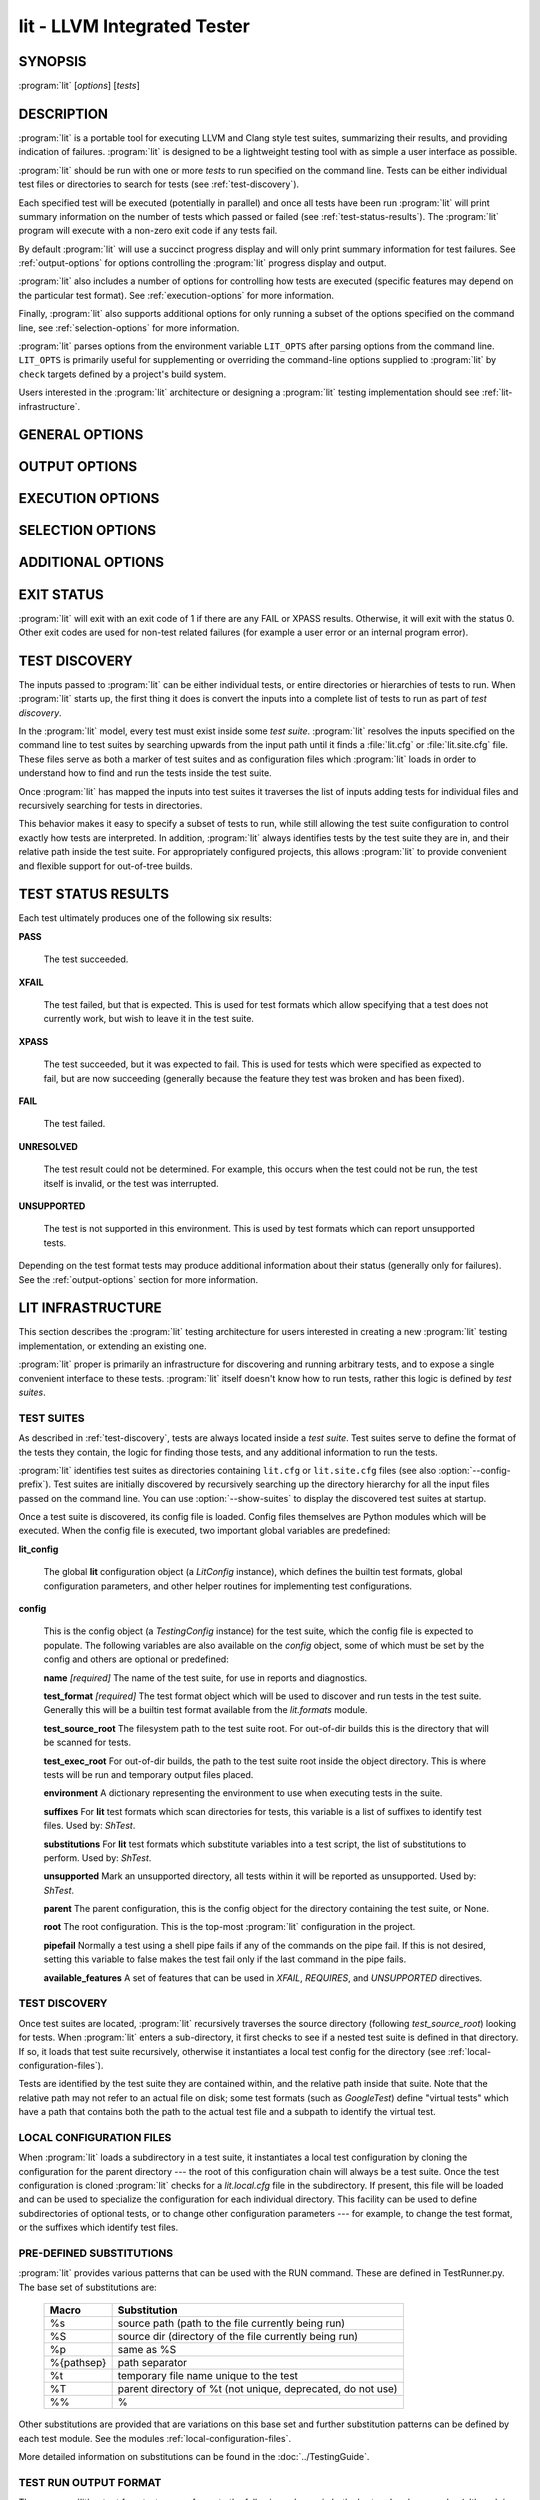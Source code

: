 lit - LLVM Integrated Tester
============================

.. program:: lit

SYNOPSIS
--------

:program:`lit` [*options*] [*tests*]

DESCRIPTION
-----------

:program:`lit` is a portable tool for executing LLVM and Clang style test
suites, summarizing their results, and providing indication of failures.
:program:`lit` is designed to be a lightweight testing tool with as simple a
user interface as possible.

:program:`lit` should be run with one or more *tests* to run specified on the
command line.  Tests can be either individual test files or directories to
search for tests (see :ref:`test-discovery`).

Each specified test will be executed (potentially in parallel) and once all
tests have been run :program:`lit` will print summary information on the number
of tests which passed or failed (see :ref:`test-status-results`).  The
:program:`lit` program will execute with a non-zero exit code if any tests
fail.

By default :program:`lit` will use a succinct progress display and will only
print summary information for test failures.  See :ref:`output-options` for
options controlling the :program:`lit` progress display and output.

:program:`lit` also includes a number of options for controlling how tests are
executed (specific features may depend on the particular test format).  See
:ref:`execution-options` for more information.

Finally, :program:`lit` also supports additional options for only running a
subset of the options specified on the command line, see
:ref:`selection-options` for more information.

:program:`lit` parses options from the environment variable ``LIT_OPTS`` after
parsing options from the command line.  ``LIT_OPTS`` is primarily useful for
supplementing or overriding the command-line options supplied to :program:`lit`
by ``check`` targets defined by a project's build system.

Users interested in the :program:`lit` architecture or designing a
:program:`lit` testing implementation should see :ref:`lit-infrastructure`.

GENERAL OPTIONS
---------------

.. option:: -h, --help

 Show the :program:`lit` help message.

.. option:: -j N, --workers=N

 Run ``N`` tests in parallel.  By default, this is automatically chosen to
 match the number of detected available CPUs.

.. option:: --config-prefix=NAME

 Search for :file:`{NAME}.cfg` and :file:`{NAME}.site.cfg` when searching for
 test suites, instead of :file:`lit.cfg` and :file:`lit.site.cfg`.

.. option:: -D NAME[=VALUE], --param NAME[=VALUE]

 Add a user defined parameter ``NAME`` with the given ``VALUE`` (or the empty
 string if not given).  The meaning and use of these parameters is test suite
 dependent.

.. _output-options:

OUTPUT OPTIONS
--------------

.. option:: -q, --quiet

 Suppress any output except for test failures.

.. option:: -s, --succinct

 Show less output, for example don't show information on tests that pass.

.. option:: -v, --verbose

 Show more information on test failures, for example the entire test output
 instead of just the test result.

.. option:: -vv, --echo-all-commands

 Echo all commands to stdout, as they are being executed.
 This can be valuable for debugging test failures, as the last echoed command
 will be the one which has failed.
 :program:`lit` normally inserts a no-op command (``:`` in the case of bash)
 with argument ``'RUN: at line N'`` before each command pipeline, and this
 option also causes those no-op commands to be echoed to stdout to help you
 locate the source line of the failed command.
 This option implies ``--verbose``.

.. option:: -a, --show-all

 Show more information about all tests, for example the entire test
 commandline and output.

.. option:: --no-progress-bar

 Do not use curses based progress bar.

.. option:: --show-unsupported

 Show the names of unsupported tests.

.. option:: --show-xfail

 Show the names of tests that were expected to fail.

.. _execution-options:

EXECUTION OPTIONS
-----------------

.. option:: --path=PATH

 Specify an additional ``PATH`` to use when searching for executables in tests.

.. option:: --vg

 Run individual tests under valgrind (using the memcheck tool).  The
 ``--error-exitcode`` argument for valgrind is used so that valgrind failures
 will cause the program to exit with a non-zero status.

 When this option is enabled, :program:`lit` will also automatically provide a
 "``valgrind``" feature that can be used to conditionally disable (or expect
 failure in) certain tests.

.. option:: --vg-arg=ARG

 When :option:`--vg` is used, specify an additional argument to pass to
 :program:`valgrind` itself.

.. option:: --vg-leak

 When :option:`--vg` is used, enable memory leak checks.  When this option is
 enabled, :program:`lit` will also automatically provide a "``vg_leak``"
 feature that can be used to conditionally disable (or expect failure in)
 certain tests.

.. option:: --time-tests

 Track the wall time individual tests take to execute and includes the results
 in the summary output.  This is useful for determining which tests in a test
 suite take the most time to execute.  Note that this option is most useful
 with ``-j 1``.

.. _selection-options:

SELECTION OPTIONS
-----------------

.. option:: --max-tests=N

 Run at most ``N`` tests and then terminate.

.. option:: --max-time=N

 Spend at most ``N`` seconds (approximately) running tests and then terminate.

.. option:: --shuffle

 Run the tests in a random order.

.. option:: --num-shards=M

 Divide the set of selected tests into ``M`` equal-sized subsets or
 "shards", and run only one of them.  Must be used with the
 ``--run-shard=N`` option, which selects the shard to run. The environment
 variable ``LIT_NUM_SHARDS`` can also be used in place of this
 option. These two options provide a coarse mechanism for paritioning large
 testsuites, for parallel execution on separate machines (say in a large
 testing farm).

.. option:: --run-shard=N

 Select which shard to run, assuming the ``--num-shards=M`` option was
 provided. The two options must be used together, and the value of ``N``
 must be in the range ``1..M``. The environment variable
 ``LIT_RUN_SHARD`` can also be used in place of this option.

.. option:: --filter=REGEXP

  Run only those tests whose name matches the regular expression specified in
  ``REGEXP``. The environment variable ``LIT_FILTER`` can be also used in place
  of this option, which is especially useful in environments where the call
  to ``lit`` is issued indirectly.

ADDITIONAL OPTIONS
------------------

.. option:: --debug

 Run :program:`lit` in debug mode, for debugging configuration issues and
 :program:`lit` itself.

.. option:: --show-suites

 List the discovered test suites and exit.

.. option:: --show-tests

 List all of the discovered tests and exit.

EXIT STATUS
-----------

:program:`lit` will exit with an exit code of 1 if there are any FAIL or XPASS
results.  Otherwise, it will exit with the status 0.  Other exit codes are used
for non-test related failures (for example a user error or an internal program
error).

.. _test-discovery:

TEST DISCOVERY
--------------

The inputs passed to :program:`lit` can be either individual tests, or entire
directories or hierarchies of tests to run.  When :program:`lit` starts up, the
first thing it does is convert the inputs into a complete list of tests to run
as part of *test discovery*.

In the :program:`lit` model, every test must exist inside some *test suite*.
:program:`lit` resolves the inputs specified on the command line to test suites
by searching upwards from the input path until it finds a :file:`lit.cfg` or
:file:`lit.site.cfg` file.  These files serve as both a marker of test suites
and as configuration files which :program:`lit` loads in order to understand
how to find and run the tests inside the test suite.

Once :program:`lit` has mapped the inputs into test suites it traverses the
list of inputs adding tests for individual files and recursively searching for
tests in directories.

This behavior makes it easy to specify a subset of tests to run, while still
allowing the test suite configuration to control exactly how tests are
interpreted.  In addition, :program:`lit` always identifies tests by the test
suite they are in, and their relative path inside the test suite.  For
appropriately configured projects, this allows :program:`lit` to provide
convenient and flexible support for out-of-tree builds.

.. _test-status-results:

TEST STATUS RESULTS
-------------------

Each test ultimately produces one of the following six results:

**PASS**

 The test succeeded.

**XFAIL**

 The test failed, but that is expected.  This is used for test formats which allow
 specifying that a test does not currently work, but wish to leave it in the test
 suite.

**XPASS**

 The test succeeded, but it was expected to fail.  This is used for tests which
 were specified as expected to fail, but are now succeeding (generally because
 the feature they test was broken and has been fixed).

**FAIL**

 The test failed.

**UNRESOLVED**

 The test result could not be determined.  For example, this occurs when the test
 could not be run, the test itself is invalid, or the test was interrupted.

**UNSUPPORTED**

 The test is not supported in this environment.  This is used by test formats
 which can report unsupported tests.

Depending on the test format tests may produce additional information about
their status (generally only for failures).  See the :ref:`output-options`
section for more information.

.. _lit-infrastructure:

LIT INFRASTRUCTURE
------------------

This section describes the :program:`lit` testing architecture for users interested in
creating a new :program:`lit` testing implementation, or extending an existing one.

:program:`lit` proper is primarily an infrastructure for discovering and running
arbitrary tests, and to expose a single convenient interface to these
tests. :program:`lit` itself doesn't know how to run tests, rather this logic is
defined by *test suites*.

TEST SUITES
~~~~~~~~~~~

As described in :ref:`test-discovery`, tests are always located inside a *test
suite*.  Test suites serve to define the format of the tests they contain, the
logic for finding those tests, and any additional information to run the tests.

:program:`lit` identifies test suites as directories containing ``lit.cfg`` or
``lit.site.cfg`` files (see also :option:`--config-prefix`).  Test suites are
initially discovered by recursively searching up the directory hierarchy for
all the input files passed on the command line.  You can use
:option:`--show-suites` to display the discovered test suites at startup.

Once a test suite is discovered, its config file is loaded.  Config files
themselves are Python modules which will be executed.  When the config file is
executed, two important global variables are predefined:

**lit_config**

 The global **lit** configuration object (a *LitConfig* instance), which defines
 the builtin test formats, global configuration parameters, and other helper
 routines for implementing test configurations.

**config**

 This is the config object (a *TestingConfig* instance) for the test suite,
 which the config file is expected to populate.  The following variables are also
 available on the *config* object, some of which must be set by the config and
 others are optional or predefined:

 **name** *[required]* The name of the test suite, for use in reports and
 diagnostics.

 **test_format** *[required]* The test format object which will be used to
 discover and run tests in the test suite.  Generally this will be a builtin test
 format available from the *lit.formats* module.

 **test_source_root** The filesystem path to the test suite root.  For out-of-dir
 builds this is the directory that will be scanned for tests.

 **test_exec_root** For out-of-dir builds, the path to the test suite root inside
 the object directory.  This is where tests will be run and temporary output files
 placed.

 **environment** A dictionary representing the environment to use when executing
 tests in the suite.

 **suffixes** For **lit** test formats which scan directories for tests, this
 variable is a list of suffixes to identify test files.  Used by: *ShTest*.

 **substitutions** For **lit** test formats which substitute variables into a test
 script, the list of substitutions to perform.  Used by: *ShTest*.

 **unsupported** Mark an unsupported directory, all tests within it will be
 reported as unsupported.  Used by: *ShTest*.

 **parent** The parent configuration, this is the config object for the directory
 containing the test suite, or None.

 **root** The root configuration.  This is the top-most :program:`lit` configuration in
 the project.

 **pipefail** Normally a test using a shell pipe fails if any of the commands
 on the pipe fail. If this is not desired, setting this variable to false
 makes the test fail only if the last command in the pipe fails.

 **available_features** A set of features that can be used in `XFAIL`,
 `REQUIRES`, and `UNSUPPORTED` directives.

TEST DISCOVERY
~~~~~~~~~~~~~~

Once test suites are located, :program:`lit` recursively traverses the source
directory (following *test_source_root*) looking for tests.  When :program:`lit`
enters a sub-directory, it first checks to see if a nested test suite is
defined in that directory.  If so, it loads that test suite recursively,
otherwise it instantiates a local test config for the directory (see
:ref:`local-configuration-files`).

Tests are identified by the test suite they are contained within, and the
relative path inside that suite.  Note that the relative path may not refer to
an actual file on disk; some test formats (such as *GoogleTest*) define
"virtual tests" which have a path that contains both the path to the actual
test file and a subpath to identify the virtual test.

.. _local-configuration-files:

LOCAL CONFIGURATION FILES
~~~~~~~~~~~~~~~~~~~~~~~~~

When :program:`lit` loads a subdirectory in a test suite, it instantiates a
local test configuration by cloning the configuration for the parent directory
--- the root of this configuration chain will always be a test suite.  Once the
test configuration is cloned :program:`lit` checks for a *lit.local.cfg* file
in the subdirectory.  If present, this file will be loaded and can be used to
specialize the configuration for each individual directory.  This facility can
be used to define subdirectories of optional tests, or to change other
configuration parameters --- for example, to change the test format, or the
suffixes which identify test files.

PRE-DEFINED SUBSTITUTIONS
~~~~~~~~~~~~~~~~~~~~~~~~~~

:program:`lit` provides various patterns that can be used with the RUN command.
These are defined in TestRunner.py. The base set of substitutions are:

 ========== ==============
  Macro      Substitution
 ========== ==============
 %s         source path (path to the file currently being run)
 %S         source dir (directory of the file currently being run)
 %p         same as %S
 %{pathsep} path separator
 %t         temporary file name unique to the test
 %T         parent directory of %t (not unique, deprecated, do not use)
 %%         %
 ========== ==============

Other substitutions are provided that are variations on this base set and
further substitution patterns can be defined by each test module. See the
modules :ref:`local-configuration-files`.

More detailed information on substitutions can be found in the
:doc:`../TestingGuide`.

TEST RUN OUTPUT FORMAT
~~~~~~~~~~~~~~~~~~~~~~

The :program:`lit` output for a test run conforms to the following schema, in
both short and verbose modes (although in short mode no PASS lines will be
shown).  This schema has been chosen to be relatively easy to reliably parse by
a machine (for example in buildbot log scraping), and for other tools to
generate.

Each test result is expected to appear on a line that matches:

.. code-block:: none

  <result code>: <test name> (<progress info>)

where ``<result-code>`` is a standard test result such as PASS, FAIL, XFAIL,
XPASS, UNRESOLVED, or UNSUPPORTED.  The performance result codes of IMPROVED and
REGRESSED are also allowed.

The ``<test name>`` field can consist of an arbitrary string containing no
newline.

The ``<progress info>`` field can be used to report progress information such
as (1/300) or can be empty, but even when empty the parentheses are required.

Each test result may include additional (multiline) log information in the
following format:

.. code-block:: none

  <log delineator> TEST '(<test name>)' <trailing delineator>
  ... log message ...
  <log delineator>

where ``<test name>`` should be the name of a preceding reported test, ``<log
delineator>`` is a string of "*" characters *at least* four characters long
(the recommended length is 20), and ``<trailing delineator>`` is an arbitrary
(unparsed) string.

The following is an example of a test run output which consists of four tests A,
B, C, and D, and a log message for the failing test C:

.. code-block:: none

  PASS: A (1 of 4)
  PASS: B (2 of 4)
  FAIL: C (3 of 4)
  ******************** TEST 'C' FAILED ********************
  Test 'C' failed as a result of exit code 1.
  ********************
  PASS: D (4 of 4)

LIT EXAMPLE TESTS
~~~~~~~~~~~~~~~~~

The :program:`lit` distribution contains several example implementations of
test suites in the *ExampleTests* directory.

SEE ALSO
--------

valgrind(1)
